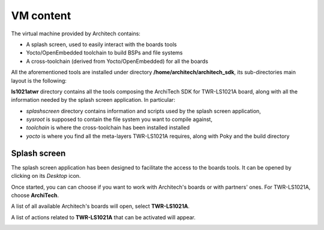 VM content
==========

The virtual machine provided by Architech contains:

* A splash screen, used to easily interact with the boards tools

* Yocto/OpenEmbedded toolchain to build BSPs and file systems

* A cross-toolchain (derived from Yocto/OpenEmbedded) for all the boards

All the aforementioned tools are installed under directory **/home/architech/architech_sdk**,
its sub-directories main layout is the following:

.. raw:: html

 <div>
 <div><b class="admonition-host">&nbsp;&nbsp;Host&nbsp;&nbsp;</b>&nbsp;&nbsp;<a style="float: right;" href="javascript:select_text( 'vm_layout_rst-host-171' );">select</a></div>
 <pre class="line-numbers pre-replacer" data-start="1"><code id="vm_layout_rst-host-171" class="language-markup">architech_sdk
     |
     |_ splashscreen
     |
     |_ spashscreen-interface
     |
     |_ architech-manifest
     |
     |_ architech
         |
         |_ ...
         |
         |_ ls1021atwr
             |
             |_ splashscreen
             |
             |_ sysroot
             |
             |_ toolchain
             |
             |_ yocto
                 |
                 |_ build_ls1021atwr_release
                 |
                 |_ poky
                 |
                 |_ meta-fsl-arm
                 |
                 |_ ...</code></pre>
 <script src="_static/prism.js"></script>
 <script src="_static/select_text.js"></script>
 </div>

**ls1021atwr** directory contains all the tools composing the ArchiTech SDK for TWR-LS1021A board,
along with all the information needed by the splash screen application. In particular:

* *splashscreen* directory contains information and scripts used by the splash screen application,
* *sysroot* is supposed to contain the file system you want to compile against,
* *toolchain* is where the cross-toolchain has been installed installed
* *yocto* is where you find all the meta-layers TWR-LS1021A requires, along with Poky and the build directory

Splash screen
-------------

The splash screen application has been designed to facilitate the access to the boards tools.
It can be opened by clicking on its *Desktop* icon.

.. image:: _static/splashscreen-icon.png
    :align: center   

Once started, you can can choose if you want to work with Architech's boards or with partners'
ones. For TWR-LS1021A, choose **ArchiTech**.

.. image:: _static/splash1.jpg
    :align: center

A list of all available Architech's boards will open, select **TWR-LS1021A**.

A list of actions related to **TWR-LS1021A** that can be activated will appear.

.. image:: _static/splashscreen-board-menu.jpg
    :align: center